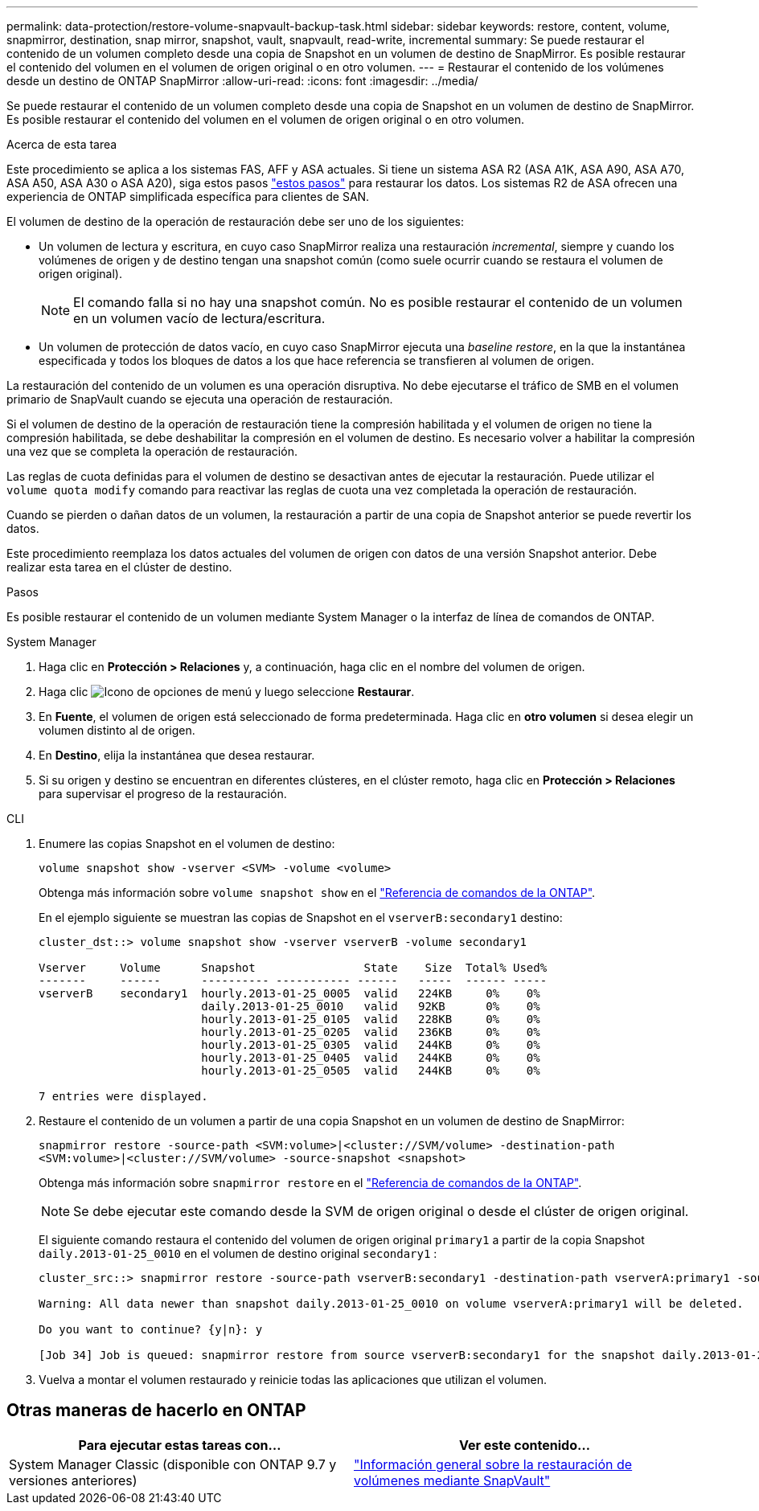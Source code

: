 ---
permalink: data-protection/restore-volume-snapvault-backup-task.html 
sidebar: sidebar 
keywords: restore, content, volume, snapmirror, destination, snap mirror, snapshot, vault, snapvault, read-write, incremental 
summary: Se puede restaurar el contenido de un volumen completo desde una copia de Snapshot en un volumen de destino de SnapMirror. Es posible restaurar el contenido del volumen en el volumen de origen original o en otro volumen. 
---
= Restaurar el contenido de los volúmenes desde un destino de ONTAP SnapMirror
:allow-uri-read: 
:icons: font
:imagesdir: ../media/


[role="lead"]
Se puede restaurar el contenido de un volumen completo desde una copia de Snapshot en un volumen de destino de SnapMirror. Es posible restaurar el contenido del volumen en el volumen de origen original o en otro volumen.

.Acerca de esta tarea
Este procedimiento se aplica a los sistemas FAS, AFF y ASA actuales. Si tiene un sistema ASA R2 (ASA A1K, ASA A90, ASA A70, ASA A50, ASA A30 o ASA A20), siga  estos pasos link:https://docs.netapp.com/us-en/asa-r2/data-protection/restore-data.html["estos pasos"^] para restaurar los datos. Los sistemas R2 de ASA ofrecen una experiencia de ONTAP simplificada específica para clientes de SAN.

El volumen de destino de la operación de restauración debe ser uno de los siguientes:

* Un volumen de lectura y escritura, en cuyo caso SnapMirror realiza una restauración _incremental_, siempre y cuando los volúmenes de origen y de destino tengan una snapshot común (como suele ocurrir cuando se restaura el volumen de origen original).
+
[NOTE]
====
El comando falla si no hay una snapshot común. No es posible restaurar el contenido de un volumen en un volumen vacío de lectura/escritura.

====
* Un volumen de protección de datos vacío, en cuyo caso SnapMirror ejecuta una _baseline restore_, en la que la instantánea especificada y todos los bloques de datos a los que hace referencia se transfieren al volumen de origen.


La restauración del contenido de un volumen es una operación disruptiva. No debe ejecutarse el tráfico de SMB en el volumen primario de SnapVault cuando se ejecuta una operación de restauración.

Si el volumen de destino de la operación de restauración tiene la compresión habilitada y el volumen de origen no tiene la compresión habilitada, se debe deshabilitar la compresión en el volumen de destino. Es necesario volver a habilitar la compresión una vez que se completa la operación de restauración.

Las reglas de cuota definidas para el volumen de destino se desactivan antes de ejecutar la restauración. Puede utilizar el `volume quota modify` comando para reactivar las reglas de cuota una vez completada la operación de restauración.

Cuando se pierden o dañan datos de un volumen, la restauración a partir de una copia de Snapshot anterior se puede revertir los datos.

Este procedimiento reemplaza los datos actuales del volumen de origen con datos de una versión Snapshot anterior. Debe realizar esta tarea en el clúster de destino.

.Pasos
Es posible restaurar el contenido de un volumen mediante System Manager o la interfaz de línea de comandos de ONTAP.

[role="tabbed-block"]
====
.System Manager
--
. Haga clic en *Protección > Relaciones* y, a continuación, haga clic en el nombre del volumen de origen.
. Haga clic image:icon_kabob.gif["Icono de opciones de menú"] y luego seleccione *Restaurar*.
. En *Fuente*, el volumen de origen está seleccionado de forma predeterminada. Haga clic en *otro volumen* si desea elegir un volumen distinto al de origen.
. En *Destino*, elija la instantánea que desea restaurar.
. Si su origen y destino se encuentran en diferentes clústeres, en el clúster remoto, haga clic en *Protección > Relaciones* para supervisar el progreso de la restauración.


--
.CLI
--
. Enumere las copias Snapshot en el volumen de destino:
+
[source, cli]
----
volume snapshot show -vserver <SVM> -volume <volume>
----
+
Obtenga más información sobre `volume snapshot show` en el link:https://docs.netapp.com/us-en/ontap-cli/volume-snapshot-show.html["Referencia de comandos de la ONTAP"^].

+
En el ejemplo siguiente se muestran las copias de Snapshot en el `vserverB:secondary1` destino:

+
[listing]
----

cluster_dst::> volume snapshot show -vserver vserverB -volume secondary1

Vserver     Volume      Snapshot                State    Size  Total% Used%
-------     ------      ---------- ----------- ------   -----  ------ -----
vserverB    secondary1  hourly.2013-01-25_0005  valid   224KB     0%    0%
                        daily.2013-01-25_0010   valid   92KB      0%    0%
                        hourly.2013-01-25_0105  valid   228KB     0%    0%
                        hourly.2013-01-25_0205  valid   236KB     0%    0%
                        hourly.2013-01-25_0305  valid   244KB     0%    0%
                        hourly.2013-01-25_0405  valid   244KB     0%    0%
                        hourly.2013-01-25_0505  valid   244KB     0%    0%

7 entries were displayed.
----
. Restaure el contenido de un volumen a partir de una copia Snapshot en un volumen de destino de SnapMirror:
+
`snapmirror restore -source-path <SVM:volume>|<cluster://SVM/volume> -destination-path <SVM:volume>|<cluster://SVM/volume> -source-snapshot <snapshot>`

+
Obtenga más información sobre `snapmirror restore` en el link:https://docs.netapp.com/us-en/ontap-cli/snapmirror-restore.html["Referencia de comandos de la ONTAP"^].

+

NOTE: Se debe ejecutar este comando desde la SVM de origen original o desde el clúster de origen original.

+
El siguiente comando restaura el contenido del volumen de origen original `primary1` a partir de la copia Snapshot `daily.2013-01-25_0010` en el volumen de destino original `secondary1` :

+
[listing]
----
cluster_src::> snapmirror restore -source-path vserverB:secondary1 -destination-path vserverA:primary1 -source-snapshot daily.2013-01-25_0010

Warning: All data newer than snapshot daily.2013-01-25_0010 on volume vserverA:primary1 will be deleted.

Do you want to continue? {y|n}: y

[Job 34] Job is queued: snapmirror restore from source vserverB:secondary1 for the snapshot daily.2013-01-25_0010.
----
. Vuelva a montar el volumen restaurado y reinicie todas las aplicaciones que utilizan el volumen.


--
====


== Otras maneras de hacerlo en ONTAP

[cols="2"]
|===
| Para ejecutar estas tareas con... | Ver este contenido... 


| System Manager Classic (disponible con ONTAP 9.7 y versiones anteriores) | link:https://docs.netapp.com/us-en/ontap-system-manager-classic/volume-restore-snapvault/index.html["Información general sobre la restauración de volúmenes mediante SnapVault"^] 
|===